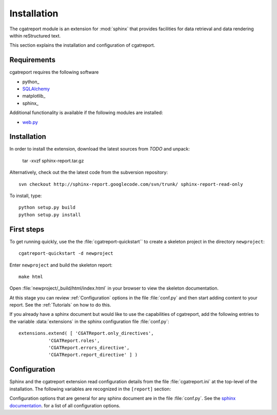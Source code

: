 .. _Installation:

************
Installation
************

The cgatreport module is an extension for :mod:`sphinx`
that provides facilities for data retrieval and data rendering
within reStructured text. 

This section explains the installation and configuration of cgatreport.

.. _Requirements:

Requirements
************

cgatreport requires the following software

* python_
* `SQLAlchemy <http://www.sqlalchemy.org/>`_
* matplotlib_
* sphinx_

Additional functionality is available if the following modules are
installed:

* `web.py <http://webpy.org>`_

Installation
************

In order to install the extension, download the latest sources from *TODO* and unpack:

   tar -xvzf sphinx-report.tar.gz

Alternatively, check out the the latest code from the subversion repository::

   svn checkout http://sphinx-report.googlecode.com/svn/trunk/ sphinx-report-read-only

To install, type::

   python setup.py build
   python setup.py install

First steps
***********

To get running quickly, use the the :file:`cgatreport-quickstart`` to
create a skeleton project in the directory ``newproject``::

   cgatreport-quickstart -d newproject

Enter ``newproject`` and build the skeleton report::

   make html

Open :file:`newproject/_build/html/index.html` in your browser 
to view the skeleton documentation. 

At this stage you can review :ref:`Configuration` options
in the file :file:`conf.py` and then start adding content
to your report. See the :ref:`Tutorials` on how to do this.

If you already have a sphinx document but would like to use the
capabilities of cgatreport, add the following entries to the variable 
:data:`extensions` in the sphinx configuration file :file:`conf.py`::

   extensions.extend( [ 'CGATReport.only_directives', 
              'CGATReport.roles',
              'CGATReport.errors_directive',
              'CGATReport.report_directive' ] )

.. _Configuration:

Configuration
*************

Sphinx and the cgatreport extension read configuration details
from the file :file:`cgatreport.ini` at the top-level of the
installation. The following variables are recognized in the
``[report]`` section:

.. glossary::

   cachedir
      string

      directoryname for cache. Set to ``None`` to disable caching.

      Example::

         cachedir=_cache

   urls
      tuple 

      urls to include within the annotation of an image. Possible values are:

      code
         add link to source code of the :term:`Tracker`
      rst
         show rst generated by cgatreport
      data
         add link to raw data. Note that this function requires that
	 active content is enabled (see :ref:`Tutorial7`)

      Example::

         urls=("code", "rst", "data")

   sql_backend
       string

       the database backend for :class:`TrackerSQL`. The backend follows
       the cgatreport`sqlalchemy` syntax. 

       Example for an sqlite connection (requires sqlite3) ::
              
          sql_backend = "sqlite:///%s/csvdb" % os.path.abspath(".")

   show_errors 

      boolean
      if set to true, show errors into the documents

   images
      tuple
      
      additional images that should be rendered. A ``,``-separated list
      of values of tuples of three values each:
      ``<name>,<suffix>,size``. The ``suffix`` determines the file
      type. For example, the following configuration will add an
      image in png format of size 200 called ``hires`` and an
      image in eps format of size 50 called ``eps``.

      images=hires,hires.png,200,eps,eps,50

Configuration options that are general for any sphinx
document are in the file :file:`conf.py`. See the `sphinx
documentation <http://sphinx.pocoo.org/config.html>`_. for a list of
all configuration options.































